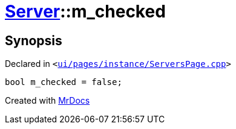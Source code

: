 [#Server-m_checked]
= xref:Server.adoc[Server]::m&lowbar;checked
:relfileprefix: ../
:mrdocs:


== Synopsis

Declared in `&lt;https://github.com/PrismLauncher/PrismLauncher/blob/develop/ui/pages/instance/ServersPage.cpp#L114[ui&sol;pages&sol;instance&sol;ServersPage&period;cpp]&gt;`

[source,cpp,subs="verbatim,replacements,macros,-callouts"]
----
bool m&lowbar;checked = false;
----



[.small]#Created with https://www.mrdocs.com[MrDocs]#
